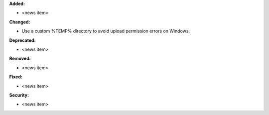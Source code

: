 **Added:**

* <news item>

**Changed:**

* Use a custom %TEMP% directory to avoid upload permission errors on Windows.

**Deprecated:**

* <news item>

**Removed:**

* <news item>

**Fixed:**

* <news item>

**Security:**

* <news item>

